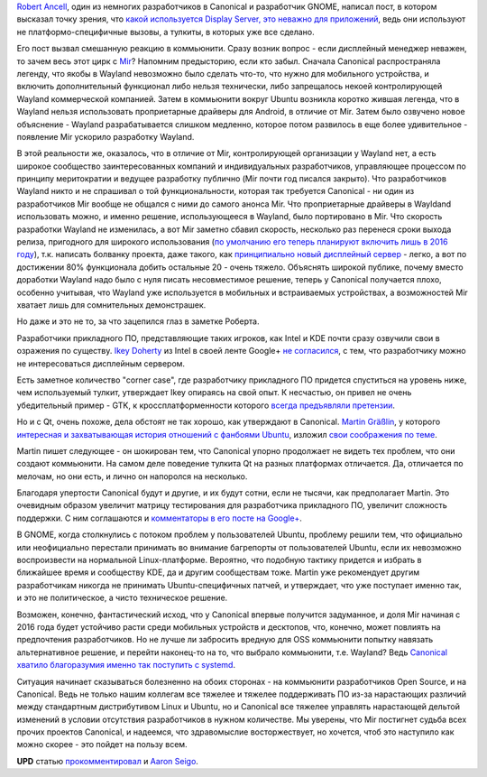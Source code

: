 .. title: Важен ли Display Server?
.. slug: Важен-ли-display-server
.. date: 2014-03-24 15:27:19
.. tags: mir, wayland, canonical, qt, kde, gnome
.. category:
.. link:
.. description:
.. type: text
.. author: Peter Lemenkov

`Robert Ancell <https://plus.google.com/+RobertAncell/about>`__, один из
немногих разработчиков в Canonical и разработчик GNOME, написал пост, в
котором высказал точку зрения, что `какой используется Display Server,
это неважно для
приложений <http://bobthegnome.blogspot.com/2014/03/why-display-server-doesnt-matter.html>`__,
ведь они используют не платформо-специфичные вызовы, а тулкиты, в
которых уже все сделано.

Его пост вызвал смешанную реакцию в коммьюнити. Сразу возник вопрос -
если дисплейный менеджер неважен, то зачем весь этот цирк с
`Mir <http://unity.ubuntu.com/mir/>`__? Напомним предысторию, если кто
забыл. Сначала Canonical распространяла легенду, что якобы в Wayland
невозможно было сделать что-то, что нужно для мобильного устройства, и
включить дополнительный функционал либо нельзя технически, либо
запрещалось некоей контролирующей Wayland коммерческой компанией. Затем
в коммьюнити вокруг Ubuntu возникла коротко жившая легенда, что в
Wayland нельзя использовать проприетарные драйверы для Android, в
отличие от Mir. Затем было озвучено новое объяснение - Wayland
разрабатывается слишком медленно, которое потом развилось в еще более
удивительное - появление Mir ускорило разработку Wayland.

В этой реальности же, оказалось, что в отличие от Mir, контролирующей
организации у Wayland нет, а есть широкое сообщество заинтересованных
компаний и индивидуальных разработчиков, управляющее процессом по
принципу меритократии и ведущее разработку публично (Mir почти год
писался закрыто). Что разработчиков Wayland никто и не спрашивал о той
функциональности, которая так требуется Canonical - ни один из
разработчиков Mir вообще не общался с ними до самого анонса Mir. Что
проприетарные драйверы в Wayldand использовать можно, и именно решение,
использующееся в Wayland, было портировано в Mir. Что скорость
разработки Wayland не изменилась, а вот Mir заметно сбавил скорость,
несколько раз перенеся сроки выхода релиза, пригодного для широкого
использования (`по умолчанию его теперь планируют включить лишь в 2016
году <https://ru.wikipedia.org/wiki/Ходжа_Насреддин#.D0.9F.D1.80.D0.B8.D1.82.D1.87.D0.B0>`__),
т.к. написать болванку проекта, даже такого, как `принципиально новый
дисплейный
сервер <http://developers.slashdot.org/story/04/02/19/1628204/y-window-system-project-started>`__
- легко, а вот по достижении 80% функционала добить остальные 20 - очень
тяжело. Объяснять широкой публике, почему вместо доработки Wayland надо
было с нуля писать несовместимое решение, теперь у Canonical получается
плохо, особенно учитывая, что Wayland уже используется в мобильных и
встраиваемых устройствах, а возможностей Mir хватает лишь для
сомнительных демонстрашек.

Но даже и это не то, за что зацепился глаз в заметке Роберта.

Разработчики прикладного ПО, представляющие таких игроков, как Intel и KDE
почти сразу озвучили свои в озражения по существу. `Ikey Doherty
<https://www.openhub.net/accounts/ikeydoherty>`__ из Intel в своей ленте
Google+ `не согласился
<https://plus.google.com/u/0/+IkeyDoherty/posts/g9gTW4JQ5Lp>`__, с тем, что
разработчику можно не интересоваться дисплейным сервером.

Есть заметное количество "corner case", где разработчику прикладного ПО
придется спуститься на уровень ниже, чем используемый тулкит, утверждает
Ikey опираясь на свой опыт. К несчастью, он привел не очень убедительный
пример - GTK, к кроссплатформенности которого `всегда предъявляли
претензии </content/Короткие-новости-6>`__.

Но и с Qt, очень похоже, дела обстоят не так хорошо, как утверждают в
Canonical. `Martin
Gräßlin <https://www.openhub.net/accounts/mgraesslin>`__, у которого
`интересная и захватывающая история отношений с фанбоями
Ubuntu </content/Короткие-новости-16>`__, изложил `свои соображения по
теме <http://blog.martin-graesslin.com/blog/2014/03/why-the-display-server-does-matter/>`__.

Martin пишет следующее - он шокирован тем, что Canonical упорно
продолжает не видеть тех проблем, что они создают коммьюнити. На самом
деле поведение тулкита Qt на разных платформах отличается. Да,
отличается по мелочам, но они есть, и лично он напоролся на несколько.

Благодаря упертости Canonical будут и другие, и их будут сотни, если не
тысячи, как предполагает Martin. Это очевидным образом увеличит матрицу
тестирования для разработчика прикладного ПО, увеличит сложность
поддержки. С ним соглашаются и `комментаторы в его посте на
Google+ <https://plus.google.com/+MartinGräßlin/posts/Ro9t6rjmB7E>`__.

В GNOME, когда столкнулись с потоком проблем у пользователей Ubuntu,
проблему решили тем, что официально или неофициально перестали принимать
во внимание багрепорты от пользователей Ubuntu, если их невозможно
воспроизвести на нормальной Linux-платформе. Вероятно, что подобную
тактику придется и избрать в ближайшее время и сообществу KDE, да и
другим сообществам тоже. Martin уже рекомендует другим разработчикам
никогда не принимать Ubuntu-специфичных патчей, и утверждает, что уже
поступает именно так, и это не политическое, а чисто техническое
решение.

Возможен, конечно, фантастический исход, что у Canonical впервые
получится задуманное, и доля Mir начиная с 2016 года будет устойчиво
расти среди мобильных устройств и десктопов, что, конечно, может
повлиять на предпочтения разработчиков. Но не лучше ли забросить вредную
для OSS коммьюнити попытку навязать альтернативное решение, и перейти
наконец-то на то, что выбрало коммьюнити, т.е. Wayland? Ведь `Canonical
хватило благоразумия именно так поступить с
systemd </content/ubuntu-переходит-на-systemd>`__.

Ситуация начинает сказываться болезненно на обоих сторонах - на
коммьюнити разработчиков Open Source, и на Canonical. Ведь не только
нашим коллегам все тяжелее и тяжелее поддерживать ПО из-за нарастающих
различий между стандартным дистрибутивом Linux и Ubuntu, но и Canonical
все тяжелее управлять нарастающей дельтой изменений в условии отсутствия
разработчиков в нужном количестве. Мы уверены, что Mir постигнет судьба
всех прочих проектов Canonical, и надеемся, что здравомыслие
восторжествует, но хочется, чтоб это наступило как можно скорее - это
пойдет на пользу всем.

**UPD** статью
`прокомментировал <http://aseigo.blogspot.com/2014/03/more-on-why-display-server-does-matter.html>`__
и `Aaron Seigo <https://www.openhub.net/accounts/aseigo>`__.

